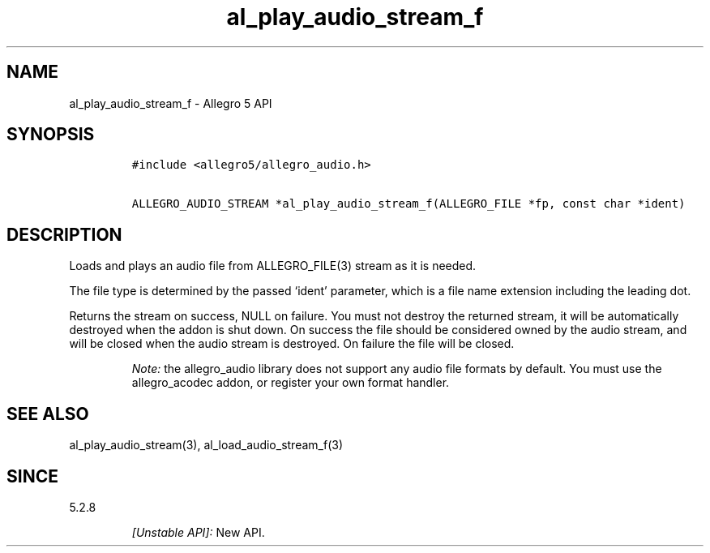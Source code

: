 .\" Automatically generated by Pandoc 2.11.4
.\"
.TH "al_play_audio_stream_f" "3" "" "Allegro reference manual" ""
.hy
.SH NAME
.PP
al_play_audio_stream_f - Allegro 5 API
.SH SYNOPSIS
.IP
.nf
\f[C]
#include <allegro5/allegro_audio.h>

ALLEGRO_AUDIO_STREAM *al_play_audio_stream_f(ALLEGRO_FILE *fp, const char *ident)
\f[R]
.fi
.SH DESCRIPTION
.PP
Loads and plays an audio file from ALLEGRO_FILE(3) stream as it is
needed.
.PP
The file type is determined by the passed `ident' parameter, which is a
file name extension including the leading dot.
.PP
Returns the stream on success, NULL on failure.
You must not destroy the returned stream, it will be automatically
destroyed when the addon is shut down.
On success the file should be considered owned by the audio stream, and
will be closed when the audio stream is destroyed.
On failure the file will be closed.
.RS
.PP
\f[I]Note:\f[R] the allegro_audio library does not support any audio
file formats by default.
You must use the allegro_acodec addon, or register your own format
handler.
.RE
.SH SEE ALSO
.PP
al_play_audio_stream(3), al_load_audio_stream_f(3)
.SH SINCE
.PP
5.2.8
.RS
.PP
\f[I][Unstable API]:\f[R] New API.
.RE
